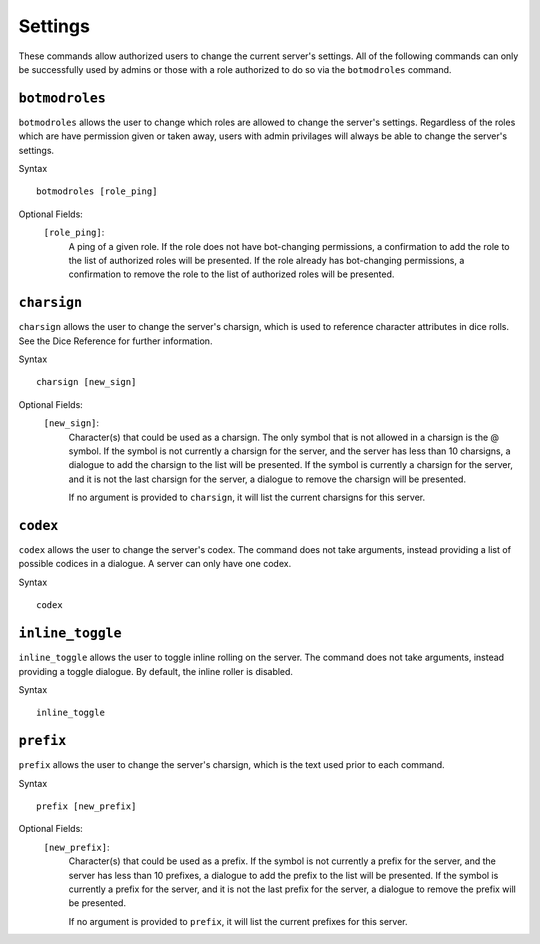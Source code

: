 .. RPDiscordRewrite documentation master file, created by
   sphinx-quickstart on Mon May 28 13:33:53 2018.
   You can adapt this file completely to your liking, but it should at least
   contain the root `toctree` directive.

.. _server_settings:

Settings
============================================

These commands allow authorized users to change the current server's settings. All of the following commands can only be successfully used by admins or those with a role authorized to do so via the ``botmodroles`` command.

.. _botmodroles:

``botmodroles``
------------------

``botmodroles`` allows the user to change which roles are allowed to change the server's settings. Regardless of the roles which are have permission given or taken away, users with admin privilages will always be able to change the server's settings.

Syntax

::

	botmodroles [role_ping]

Optional Fields:
	``[role_ping]``:
		A ping of a given role. If the role does not have bot-changing permissions, a confirmation to add the role to the list of authorized roles will be presented. If the role already has bot-changing permissions, a confirmation to remove the role to the list of authorized roles will be presented.

``charsign``
------------------

``charsign`` allows the user to change the server's charsign, which is used to reference character attributes in dice rolls. See the Dice Reference for further information.

Syntax

::

	charsign [new_sign]

Optional Fields:
	``[new_sign]``:
		Character(s) that could be used as a charsign. The only symbol that is not allowed in a charsign is the @ symbol. If the symbol is not currently a charsign for the server, and the server has less than 10 charsigns, a dialogue to add the charsign to the list will be presented. If the symbol is currently a charsign for the server, and it is not the last charsign for the server, a dialogue to remove the charsign will be presented.

		If no argument is provided to ``charsign``, it will list the current charsigns for this server.


``codex``
------------------

``codex`` allows the user to change the server's codex. The command does not take arguments, instead providing a list of possible codices in a dialogue. A server can only have one codex.

Syntax

::

	codex

``inline_toggle``
------------------

``inline_toggle`` allows the user to toggle inline rolling on the server. The command does not take arguments, instead providing a toggle dialogue. By default, the inline roller is disabled.

Syntax

::

	inline_toggle

``prefix``
------------------

``prefix`` allows the user to change the server's charsign, which is the text used prior to each command.

Syntax

::

	prefix [new_prefix]

Optional Fields:
	``[new_prefix]``:
		Character(s) that could be used as a prefix. If the symbol is not currently a prefix for the server, and the server has less than 10 prefixes, a dialogue to add the prefix to the list will be presented. If the symbol is currently a prefix for the server, and it is not the last prefix for the server, a dialogue to remove the prefix will be presented.

		If no argument is provided to ``prefix``, it will list the current prefixes for this server.
